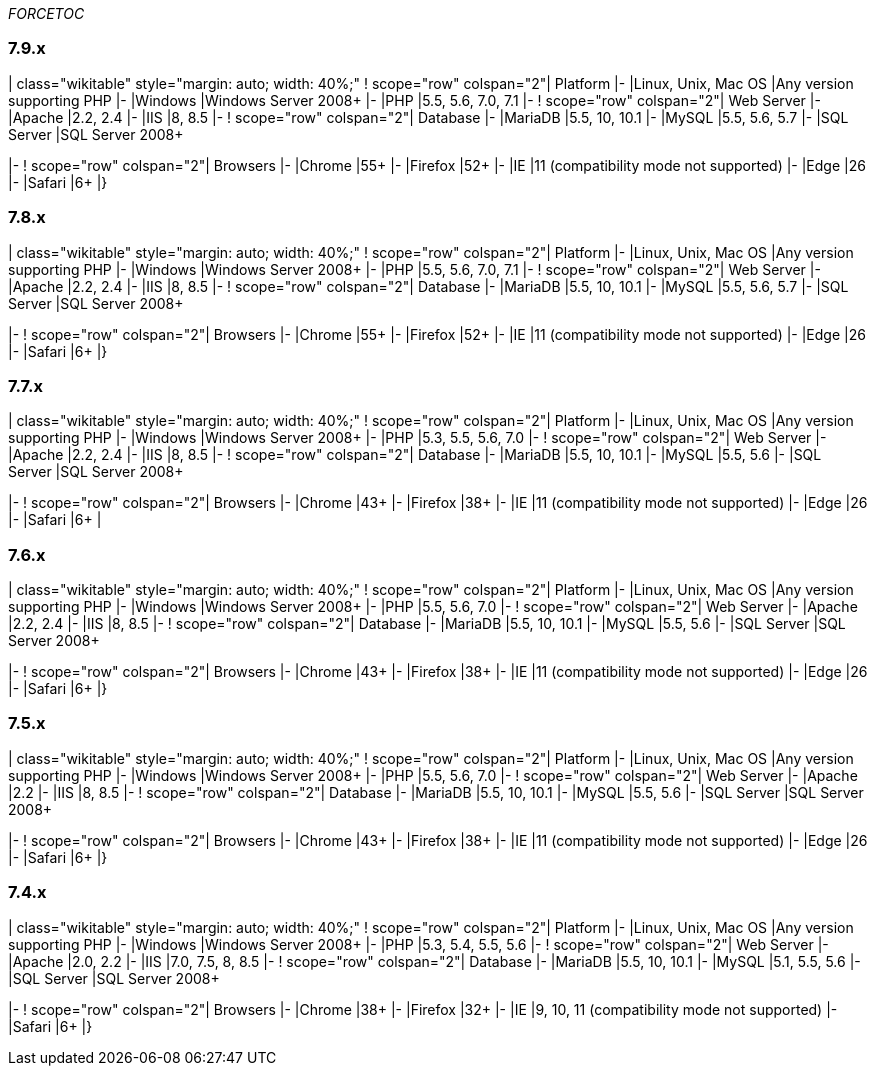 __FORCETOC__

[[x]]
7.9.x
~~~~~

| class="wikitable" style="margin: auto; width: 40%;" ! scope="row"
colspan="2"| Platform |- |Linux, Unix, Mac OS |Any version supporting
PHP |- |Windows |Windows Server 2008+ |- |PHP |5.5, 5.6, 7.0, 7.1 |- !
scope="row" colspan="2"| Web Server |- |Apache |2.2, 2.4 |- |IIS |8, 8.5
|- ! scope="row" colspan="2"| Database |- |MariaDB |5.5, 10, 10.1 |-
|MySQL |5.5, 5.6, 5.7 |- |SQL Server |SQL Server 2008+

|- ! scope="row" colspan="2"| Browsers |- |Chrome |55+ |- |Firefox |52+
|- |IE |11 (compatibility mode not supported) |- |Edge |26 |- |Safari
|6+ |}

[[x-1]]
7.8.x
~~~~~

| class="wikitable" style="margin: auto; width: 40%;" ! scope="row"
colspan="2"| Platform |- |Linux, Unix, Mac OS |Any version supporting
PHP |- |Windows |Windows Server 2008+ |- |PHP |5.5, 5.6, 7.0, 7.1 |- !
scope="row" colspan="2"| Web Server |- |Apache |2.2, 2.4 |- |IIS |8, 8.5
|- ! scope="row" colspan="2"| Database |- |MariaDB |5.5, 10, 10.1 |-
|MySQL |5.5, 5.6, 5.7 |- |SQL Server |SQL Server 2008+

|- ! scope="row" colspan="2"| Browsers |- |Chrome |55+ |- |Firefox |52+
|- |IE |11 (compatibility mode not supported) |- |Edge |26 |- |Safari
|6+ |}

[[x-2]]
7.7.x
~~~~~

| class="wikitable" style="margin: auto; width: 40%;" ! scope="row"
colspan="2"| Platform |- |Linux, Unix, Mac OS |Any version supporting
PHP |- |Windows |Windows Server 2008+ |- |PHP |5.3, 5.5, 5.6, 7.0 |- !
scope="row" colspan="2"| Web Server |- |Apache |2.2, 2.4 |- |IIS |8, 8.5
|- ! scope="row" colspan="2"| Database |- |MariaDB |5.5, 10, 10.1 |-
|MySQL |5.5, 5.6 |- |SQL Server |SQL Server 2008+

|- ! scope="row" colspan="2"| Browsers |- |Chrome |43+ |- |Firefox |38+
|- |IE |11 (compatibility mode not supported) |- |Edge |26 |- |Safari
|6+ |

[[x-3]]
7.6.x
~~~~~

| class="wikitable" style="margin: auto; width: 40%;" ! scope="row"
colspan="2"| Platform |- |Linux, Unix, Mac OS |Any version supporting
PHP |- |Windows |Windows Server 2008+ |- |PHP |5.5, 5.6, 7.0 |- !
scope="row" colspan="2"| Web Server |- |Apache |2.2, 2.4 |- |IIS |8, 8.5
|- ! scope="row" colspan="2"| Database |- |MariaDB |5.5, 10, 10.1 |-
|MySQL |5.5, 5.6 |- |SQL Server |SQL Server 2008+

|- ! scope="row" colspan="2"| Browsers |- |Chrome |43+ |- |Firefox |38+
|- |IE |11 (compatibility mode not supported) |- |Edge |26 |- |Safari
|6+ |}

[[x-4]]
7.5.x
~~~~~

| class="wikitable" style="margin: auto; width: 40%;" ! scope="row"
colspan="2"| Platform |- |Linux, Unix, Mac OS |Any version supporting
PHP |- |Windows |Windows Server 2008+ |- |PHP |5.5, 5.6, 7.0 |- !
scope="row" colspan="2"| Web Server |- |Apache |2.2 |- |IIS |8, 8.5 |- !
scope="row" colspan="2"| Database |- |MariaDB |5.5, 10, 10.1 |- |MySQL
|5.5, 5.6 |- |SQL Server |SQL Server 2008+

|- ! scope="row" colspan="2"| Browsers |- |Chrome |43+ |- |Firefox |38+
|- |IE |11 (compatibility mode not supported) |- |Edge |26 |- |Safari
|6+ |}

[[x-5]]
7.4.x
~~~~~

| class="wikitable" style="margin: auto; width: 40%;" ! scope="row"
colspan="2"| Platform |- |Linux, Unix, Mac OS |Any version supporting
PHP |- |Windows |Windows Server 2008+ |- |PHP |5.3, 5.4, 5.5, 5.6 |- !
scope="row" colspan="2"| Web Server |- |Apache |2.0, 2.2 |- |IIS |7.0,
7.5, 8, 8.5 |- ! scope="row" colspan="2"| Database |- |MariaDB |5.5, 10,
10.1 |- |MySQL |5.1, 5.5, 5.6 |- |SQL Server |SQL Server 2008+

|- ! scope="row" colspan="2"| Browsers |- |Chrome |38+ |- |Firefox |32+
|- |IE |9, 10, 11 (compatibility mode not supported) |- |Safari |6+ |}
